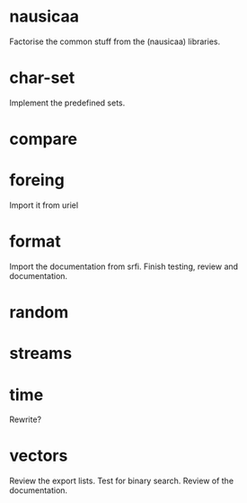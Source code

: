 * nausicaa

  Factorise the common stuff from the (nausicaa) libraries.

* char-set

  Implement the predefined sets.

* compare

* foreing

  Import it from uriel

* format

  Import the documentation from srfi.
  Finish testing, review and documentation.

* random

* streams

* time

  Rewrite?

* vectors

  Review the export lists.
  Test for binary search.
  Review of the documentation.

